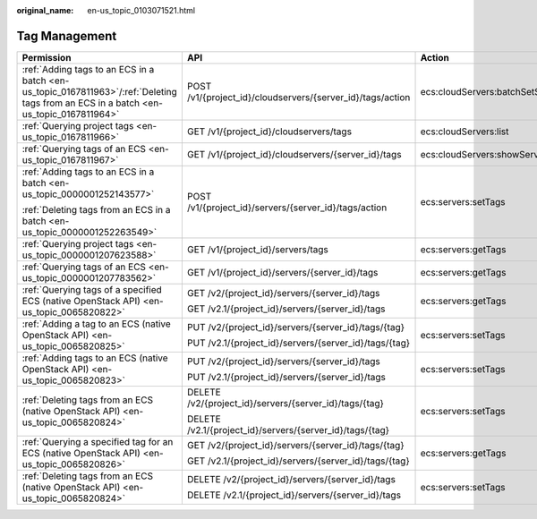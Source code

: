 :original_name: en-us_topic_0103071521.html

.. _en-us_topic_0103071521:

Tag Management
==============

+---------------------------------------------------------------------------------------------------------------------------------------+------------------------------------------------------------+-------------------------------------+-----------------+
| Permission                                                                                                                            | API                                                        | Action                              | Dependencies    |
+=======================================================================================================================================+============================================================+=====================================+=================+
| :ref:`Adding tags to an ECS in a batch <en-us_topic_0167811963>`/:ref:`Deleting tags from an ECS in a batch <en-us_topic_0167811964>` | POST /v1/{project_id}/cloudservers/{server_id}/tags/action | ecs:cloudServers:batchSetServerTags | ``-``           |
+---------------------------------------------------------------------------------------------------------------------------------------+------------------------------------------------------------+-------------------------------------+-----------------+
| :ref:`Querying project tags <en-us_topic_0167811966>`                                                                                 | GET /v1/{project_id}/cloudservers/tags                     | ecs:cloudServers:list               | ``-``           |
+---------------------------------------------------------------------------------------------------------------------------------------+------------------------------------------------------------+-------------------------------------+-----------------+
| :ref:`Querying tags of an ECS <en-us_topic_0167811967>`                                                                               | GET /v1/{project_id}/cloudservers/{server_id}/tags         | ecs:cloudServers:showServerTags     | ``-``           |
+---------------------------------------------------------------------------------------------------------------------------------------+------------------------------------------------------------+-------------------------------------+-----------------+
| :ref:`Adding tags to an ECS in a batch <en-us_topic_0000001252143577>`                                                                | POST /v1/{project_id}/servers/{server_id}/tags/action      | ecs:servers:setTags                 | ``-``           |
|                                                                                                                                       |                                                            |                                     |                 |
| :ref:`Deleting tags from an ECS in a batch <en-us_topic_0000001252263549>`                                                            |                                                            |                                     |                 |
+---------------------------------------------------------------------------------------------------------------------------------------+------------------------------------------------------------+-------------------------------------+-----------------+
| :ref:`Querying project tags <en-us_topic_0000001207623588>`                                                                           | GET /v1/{project_id}/servers/tags                          | ecs:servers:getTags                 | ``-``           |
+---------------------------------------------------------------------------------------------------------------------------------------+------------------------------------------------------------+-------------------------------------+-----------------+
| :ref:`Querying tags of an ECS <en-us_topic_0000001207783562>`                                                                         | GET /v1/{project_id}/servers/{server_id}/tags              | ecs:servers:getTags                 | ``-``           |
+---------------------------------------------------------------------------------------------------------------------------------------+------------------------------------------------------------+-------------------------------------+-----------------+
| :ref:`Querying tags of a specified ECS (native OpenStack API) <en-us_topic_0065820822>`                                               | GET /v2/{project_id}/servers/{server_id}/tags              | ecs:servers:getTags                 | ecs:servers:get |
|                                                                                                                                       |                                                            |                                     |                 |
|                                                                                                                                       | GET /v2.1/{project_id}/servers/{server_id}/tags            |                                     |                 |
+---------------------------------------------------------------------------------------------------------------------------------------+------------------------------------------------------------+-------------------------------------+-----------------+
| :ref:`Adding a tag to an ECS (native OpenStack API) <en-us_topic_0065820825>`                                                         | PUT /v2/{project_id}/servers/{server_id}/tags/{tag}        | ecs:servers:setTags                 | ecs:servers:get |
|                                                                                                                                       |                                                            |                                     |                 |
|                                                                                                                                       | PUT /v2.1/{project_id}/servers/{server_id}/tags/{tag}      |                                     |                 |
+---------------------------------------------------------------------------------------------------------------------------------------+------------------------------------------------------------+-------------------------------------+-----------------+
| :ref:`Adding tags to an ECS (native OpenStack API) <en-us_topic_0065820823>`                                                          | PUT /v2/{project_id}/servers/{server_id}/tags              | ecs:servers:setTags                 | ecs:servers:get |
|                                                                                                                                       |                                                            |                                     |                 |
|                                                                                                                                       | PUT /v2.1/{project_id}/servers/{server_id}/tags            |                                     |                 |
+---------------------------------------------------------------------------------------------------------------------------------------+------------------------------------------------------------+-------------------------------------+-----------------+
| :ref:`Deleting tags from an ECS (native OpenStack API) <en-us_topic_0065820824>`                                                      | DELETE /v2/{project_id}/servers/{server_id}/tags/{tag}     | ecs:servers:setTags                 | ecs:servers:get |
|                                                                                                                                       |                                                            |                                     |                 |
|                                                                                                                                       | DELETE /v2.1/{project_id}/servers/{server_id}/tags/{tag}   |                                     |                 |
+---------------------------------------------------------------------------------------------------------------------------------------+------------------------------------------------------------+-------------------------------------+-----------------+
| :ref:`Querying a specified tag for an ECS (native OpenStack API) <en-us_topic_0065820826>`                                            | GET /v2/{project_id}/servers/{server_id}/tags/{tag}        | ecs:servers:getTags                 | ecs:servers:get |
|                                                                                                                                       |                                                            |                                     |                 |
|                                                                                                                                       | GET /v2.1/{project_id}/servers/{server_id}/tags/{tag}      |                                     |                 |
+---------------------------------------------------------------------------------------------------------------------------------------+------------------------------------------------------------+-------------------------------------+-----------------+
| :ref:`Deleting tags from an ECS (native OpenStack API) <en-us_topic_0065820824>`                                                      | DELETE /v2/{project_id}/servers/{server_id}/tags           | ecs:servers:setTags                 | ecs:servers:get |
|                                                                                                                                       |                                                            |                                     |                 |
|                                                                                                                                       | DELETE /v2.1/{project_id}/servers/{server_id}/tags         |                                     |                 |
+---------------------------------------------------------------------------------------------------------------------------------------+------------------------------------------------------------+-------------------------------------+-----------------+
